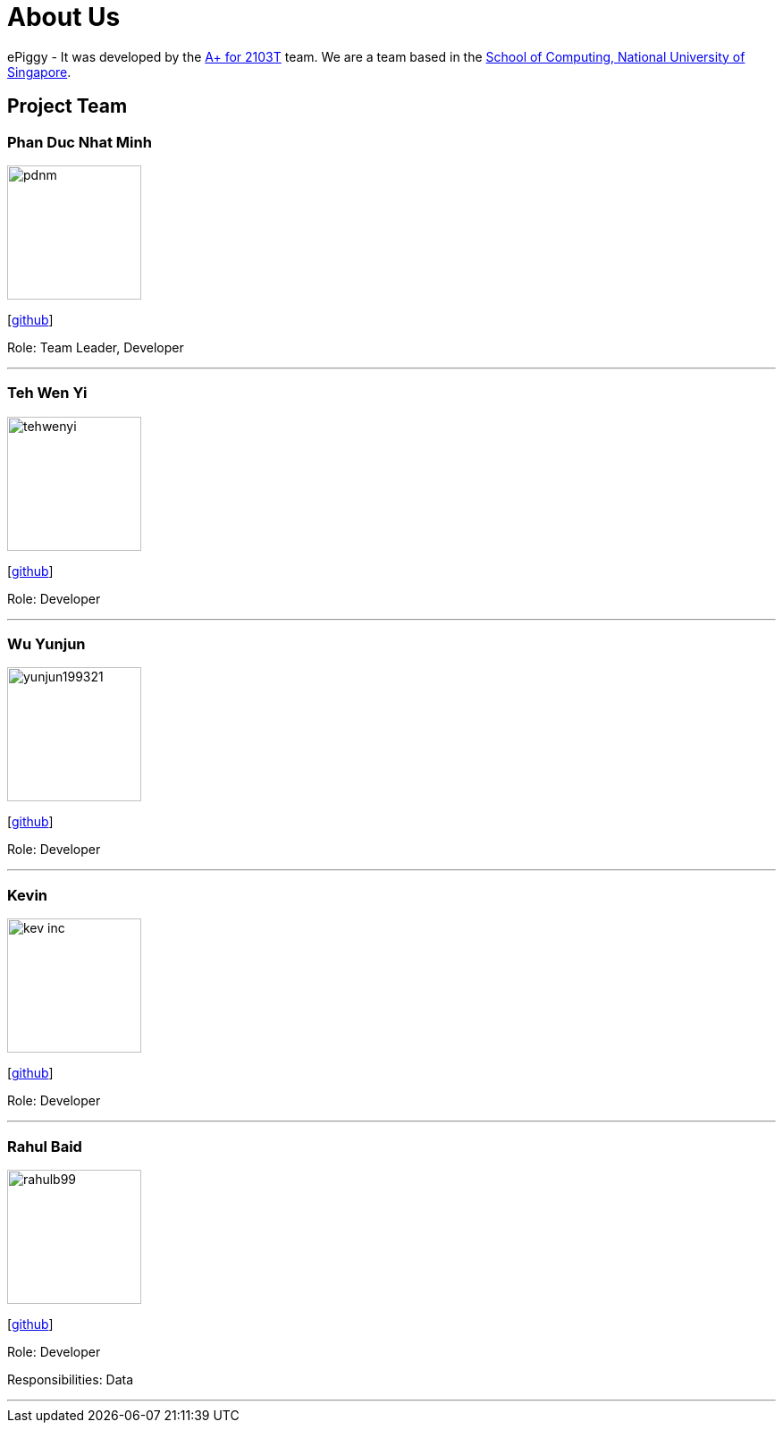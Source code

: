 = About Us
:site-section: AboutUs
:relfileprefix: team/
:imagesDir: images
:stylesDir: stylesheets

ePiggy - It was developed by the https://github.com/CS2103-AY1819S2-W17-4[A+ for 2103T] team.
We are a team based in the http://www.comp.nus.edu.sg[School of Computing, National University of Singapore].

== Project Team

=== Phan Duc Nhat Minh
image::pdnm.png[width="150", align="left"]
{empty}[https://github.com/pdnm[github]]

Role: Team Leader, Developer

'''

=== Teh Wen Yi
image::tehwenyi.jpeg[width="150", align="left"]
{empty}[https://github.com/tehwenyi[github]]

Role: Developer

'''

=== Wu Yunjun
image::yunjun199321.jpg[width="150", align="left"]
{empty}[https://github.com/yunjun199321[github]]

Role: Developer

'''

=== Kevin
image::kev-inc.jpg[width="150", align="left"]
{empty}[https://github.com/kev-inc[github]]

Role: Developer

'''

=== Rahul Baid
image::rahulb99.jpg[width="150", align="left"]
{empty}[https://github.com/rahulb99[github]]

Role: Developer

Responsibilities: Data

'''
